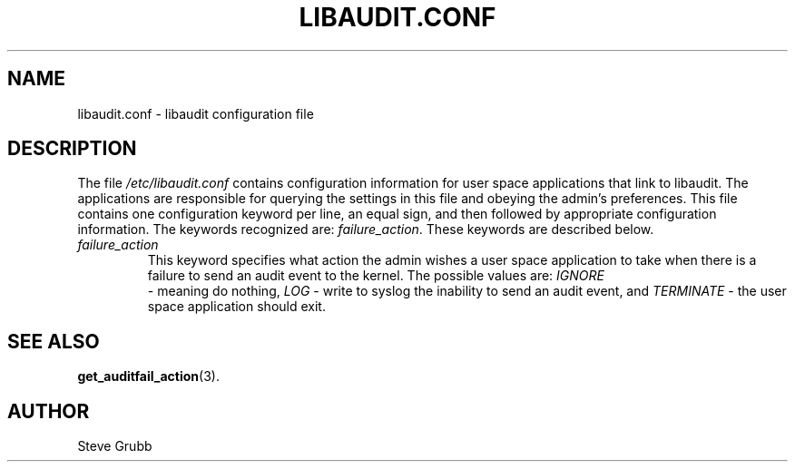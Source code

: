 .TH LIBAUDIT.CONF "5" "Oct 2009" "Red Hat" "System Administration Utilities"
.SH NAME
libaudit.conf \- libaudit configuration file
.SH DESCRIPTION
The file
.I /etc/libaudit.conf
contains configuration information for user space applications that link to libaudit. The applications are responsible for querying the settings in this file and obeying the admin's preferences. This file contains one configuration keyword per line, an equal sign, and then followed by appropriate configuration information. The keywords recognized are:
.IR  failure_action ".
These keywords are described below.

.TP
.I failure_action
This keyword specifies what action the admin wishes a user space application to take when there is a failure to send an audit event to the kernel. The possible values are: 
.IR IGNORE
 - meaning do nothing,
.IR LOG
- write to syslog the inability to send an audit event, and
.I TERMINATE
- the user space application should exit.

.SH "SEE ALSO"
.BR get_auditfail_action (3).

.SH AUTHOR
Steve Grubb
